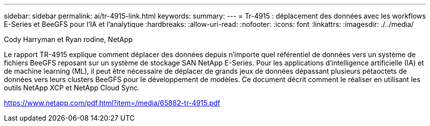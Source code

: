 ---
sidebar: sidebar 
permalink: ai/tr-4915-link.html 
keywords:  
summary:  
---
= Tr-4915 : déplacement des données avec les workflows E-Series et BeeGFS pour l'IA et l'analytique
:hardbreaks:
:allow-uri-read: 
:nofooter: 
:icons: font
:linkattrs: 
:imagesdir: ./../media/


Cody Harryman et Ryan rodine, NetApp

Le rapport TR-4915 explique comment déplacer des données depuis n'importe quel référentiel de données vers un système de fichiers BeeGFS reposant sur un système de stockage SAN NetApp E-Series. Pour les applications d'intelligence artificielle (IA) et de machine learning (ML), il peut être nécessaire de déplacer de grands jeux de données dépassant plusieurs pétaoctets de données vers leurs clusters BeeGFS pour le développement de modèles. Ce document décrit comment le réaliser en utilisant les outils NetApp XCP et NetApp Cloud Sync.

link:https://www.netapp.com/pdf.html?item=/media/65882-tr-4915.pdf["https://www.netapp.com/pdf.html?item=/media/65882-tr-4915.pdf"^]
